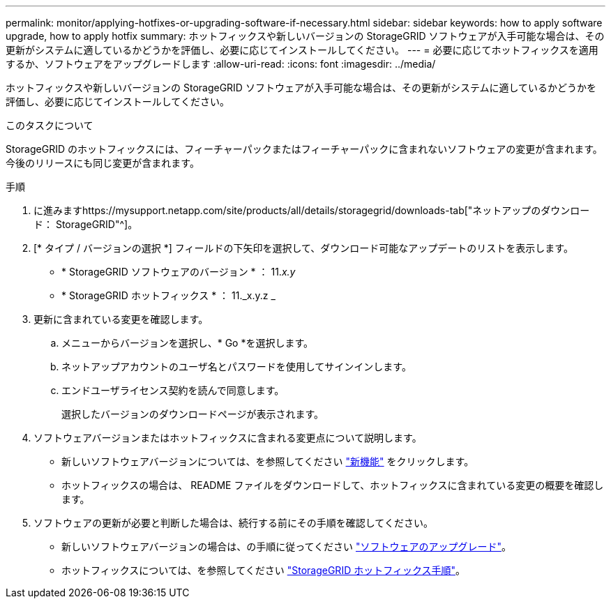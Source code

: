 ---
permalink: monitor/applying-hotfixes-or-upgrading-software-if-necessary.html 
sidebar: sidebar 
keywords: how to apply software upgrade, how to apply hotfix 
summary: ホットフィックスや新しいバージョンの StorageGRID ソフトウェアが入手可能な場合は、その更新がシステムに適しているかどうかを評価し、必要に応じてインストールしてください。 
---
= 必要に応じてホットフィックスを適用するか、ソフトウェアをアップグレードします
:allow-uri-read: 
:icons: font
:imagesdir: ../media/


[role="lead"]
ホットフィックスや新しいバージョンの StorageGRID ソフトウェアが入手可能な場合は、その更新がシステムに適しているかどうかを評価し、必要に応じてインストールしてください。

.このタスクについて
StorageGRID のホットフィックスには、フィーチャーパックまたはフィーチャーパックに含まれないソフトウェアの変更が含まれます。今後のリリースにも同じ変更が含まれます。

.手順
. に進みますhttps://mysupport.netapp.com/site/products/all/details/storagegrid/downloads-tab["ネットアップのダウンロード： StorageGRID"^]。
. [* タイプ / バージョンの選択 *] フィールドの下矢印を選択して、ダウンロード可能なアップデートのリストを表示します。
+
** * StorageGRID ソフトウェアのバージョン * ： 11._x.y_
** * StorageGRID ホットフィックス * ： 11._x.y.z _


. 更新に含まれている変更を確認します。
+
.. メニューからバージョンを選択し、* Go *を選択します。
.. ネットアップアカウントのユーザ名とパスワードを使用してサインインします。
.. エンドユーザライセンス契約を読んで同意します。
+
選択したバージョンのダウンロードページが表示されます。



. ソフトウェアバージョンまたはホットフィックスに含まれる変更点について説明します。
+
** 新しいソフトウェアバージョンについては、を参照してください link:../upgrade/whats-new.html["新機能"] をクリックします。
** ホットフィックスの場合は、 README ファイルをダウンロードして、ホットフィックスに含まれている変更の概要を確認します。


. ソフトウェアの更新が必要と判断した場合は、続行する前にその手順を確認してください。
+
** 新しいソフトウェアバージョンの場合は、の手順に従ってください link:../upgrade/index.html["ソフトウェアのアップグレード"]。
** ホットフィックスについては、を参照してください link:../maintain/storagegrid-hotfix-procedure.html["StorageGRID ホットフィックス手順"]。



